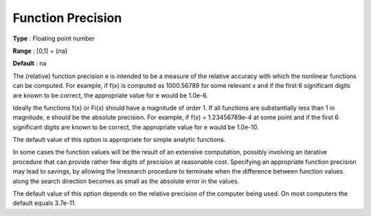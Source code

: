 .. _SNOPT_Advanced_-_Function_Precision:


Function Precision
==================



**Type** :	Floating point number	

**Range** :	[0,1] + {na}	

**Default** :	na	



The (relative) function precision e is intended to be a measure of the relative accuracy with which the nonlinear functions can be computed. For example, if f(x) is computed as 1000.56789 for some relevant x and if the first 6 significant digits are known to be correct, the appropriate value for e would be 1.0e-6.



Ideally the functions f(x) or Fi(x) should have a magnitude of order 1. If all functions are substantially less than 1 in magnitude, e should be the absolute precision. For example, if f(x) = 1.23456789e-4 at some point and if the first 6 significant digits are known to be correct, the appropriate value for e would be 1.0e-10.



The default value of this option is appropriate for simple analytic functions.



In some cases the function values will be the result of an extensive computation, possibly involving an iterative procedure that can provide rather few digits of precision at reasonable cost. Specifying an appropriate function precision may lead to savings, by allowing the linesearch procedure to terminate when the difference between function values along the search direction becomes as small as the absolute error in the values.



The default value of this option depends on the relative precision of the computer being used. On most computers the default equals 3.7e-11.



